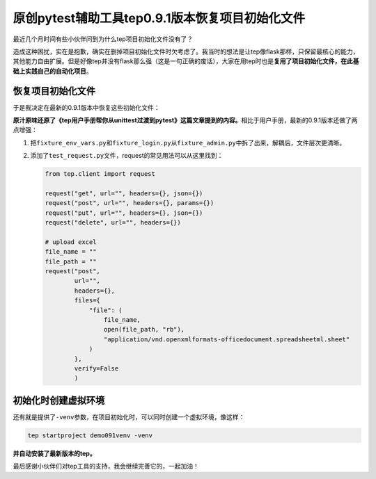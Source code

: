 原创pytest辅助工具tep0.9.1版本恢复项目初始化文件
================================================

|image1|

最近几个月时间有些小伙伴问到为什么tep项目初始化文件没有了？

|image2|

造成这种困扰，实在是抱歉，确实在删掉项目初始化文件时欠考虑了。我当时的想法是让tep像flask那样，只保留最核心的能力，其他能力自由扩展。但是好像tep并没有flask那么强（这是一句正确的废话），大家在用tep时也是\ **复用了项目初始化文件，在此基础上实践自己的自动化项目**\ 。

恢复项目初始化文件
------------------

于是我决定在最新的0.9.1版本中恢复这些初始化文件：

|image3|

**原汁原味还原了《tep用户手册帮你从unittest过渡到pytest》这篇文章提到的内容。**\ 相比于用户手册，最新的0.9.1版本还做了两点增强：

1. 把\ ``fixture_env_vars.py``\ 和\ ``fixture_login.py``\ 从\ ``fixture_admin.py``\ 中拆了出来，解耦后，文件层次更清晰。

2. 添加了\ ``test_request.py``\ 文件，request的常见用法可以从这里找到：

   .. code:: python

      from tep.client import request

      request("get", url="", headers={}, json={})
      request("post", url="", headers={}, params={})
      request("put", url="", headers={}, json={})
      request("delete", url="", headers={})

      # upload excel
      file_name = ""
      file_path = ""
      request("post",
              url="",
              headers={},
              files={
                  "file": (
                      file_name,
                      open(file_path, "rb"),
                      "application/vnd.openxmlformats-officedocument.spreadsheetml.sheet"
                  )
              },
              verify=False
              )

初始化时创建虚拟环境
--------------------

还有就是提供了\ ``-venv``\ 参数，在项目初始化时，可以同时创建一个虚拟环境，像这样：

.. code:: shell

   tep startproject demo091venv -venv

|image4|

**并自动安装了最新版本的tep。**

|image5|

最后感谢小伙伴们对tep工具的支持，我会继续完善它的，一起加油！

.. |image1| image:: ../wanggang.png
.. |image2| image:: 000006-原创pytest辅助工具tep0.9.1版本恢复项目初始化文件/微信图片_20211113173636_副本.png
.. |image3| image:: 000006-原创pytest辅助工具tep0.9.1版本恢复项目初始化文件/image-20211113181812987.png
.. |image4| image:: 000006-原创pytest辅助工具tep0.9.1版本恢复项目初始化文件/image-20211113182418178.png
.. |image5| image:: 000006-原创pytest辅助工具tep0.9.1版本恢复项目初始化文件/image-20211113182538284.png

